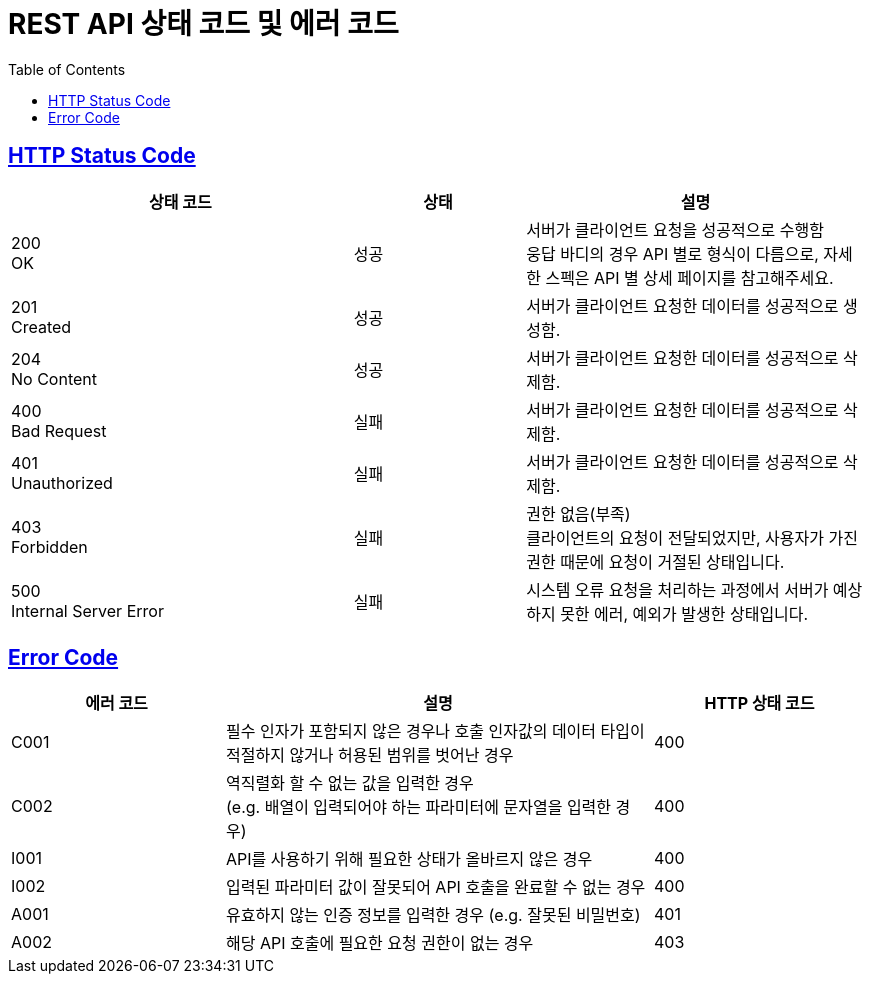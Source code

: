 = REST API 상태 코드 및 에러 코드
:doctype: book
:icons: font
:source-highlighter: highlightjs
:toc: left
:toclevels: 2
:sectlinks:

ifndef::snippets[]
:snippets: ./build/generated-snippets
endif::[]

== HTTP Status Code

[cols="2,1,2"]
|===
|상태 코드 | 상태 | 설명

|200 +
 OK
|성공
|서버가 클라이언트 요청을 성공적으로 수행함 +
 웅답 바디의 경우 API 별로 형식이 다름으로, 자세한 스펙은 API 별 상세 페이지를 참고해주세요.

|201 +
 Created
|성공
|서버가 클라이언트 요청한 데이터를 성공적으로 생성함.

|204 +
 No Content
|성공
|서버가 클라이언트 요청한 데이터를 성공적으로 삭제함.

|400 +
 Bad Request
|실패
|서버가 클라이언트 요청한 데이터를 성공적으로 삭제함.

|401 +
 Unauthorized
|실패
|서버가 클라이언트 요청한 데이터를 성공적으로 삭제함.

|403 +
 Forbidden
|실패
|권한 없음(부족) +
 클라이언트의 요청이 전달되었지만, 사용자가 가진 권한 때문에 요청이 거절된 상태입니다.


|500 +
 Internal Server Error
|실패
|시스템 오류
 요청을 처리하는 과정에서 서버가 예상하지 못한 에러, 예외가 발생한 상태입니다.
|===

== Error Code
[cols="1,2,1"]
|===
|에러 코드 | 설명 | HTTP 상태 코드

|C001
|필수 인자가 포함되지 않은 경우나 호출 인자값의 데이터 타입이 적절하지 않거나 허용된 범위를 벗어난 경우
|400

|C002
|역직렬화 할 수 없는 값을 입력한 경우 +
(e.g. 배열이 입력되어야 하는 파라미터에 문자열을 입력한 경우)
|400



|I001
|API를 사용하기 위해 필요한 상태가 올바르지 않은 경우
|400

|I002
|입력된 파라미터 값이 잘못되어 API 호출을 완료할 수 없는 경우
|400



|A001
|유효하지 않는 인증 정보를 입력한 경우 (e.g. 잘못된 비밀번호)
|401

|A002
|해당 API 호출에 필요한 요청 권한이 없는 경우
|403
|===

